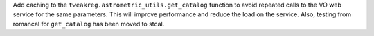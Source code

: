 Add caching to the ``tweakreg.astrometric_utils.get_catalog`` function to avoid
repeated calls to the VO web service for the same parameters. This will improve
performance and reduce the load on the service.  Also, testing from romancal for
``get_catalog`` has been moved to stcal.
